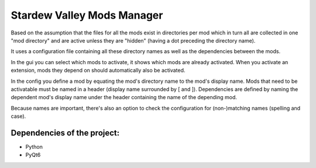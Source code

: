 Stardew Valley Mods Manager
===========================

Based on the assumption that the files for all the mods exist in directories per mod which in turn all are collected in one "mod directory" and are active unless they are "hidden" (having a dot preceding the directory name).

It uses a configuration file containing all these directory names as well as the dependencies between the mods.

In the gui you can select which mods to activate, it shows which mods are already activated. When you activate an extension, mods they depend on should automatically also be activated.

In the config you define a mod by equating the mod's directory name to the mod's display name. 
Mods that need to be activatable must be named in a header (display name surrounded by [ and ]). 
Dependencies are defined by naming the dependent mod's display name under the header containing the name of the depending mod. 

Because names are important, there's also an option to check the configuration for (non-)matching names (spelling and case).

Dependencies of the project:
----------------------------
- Python
- PyQt6

